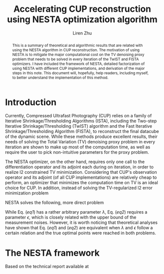 #+title: Accelerating CUP reconstruction using NESTA optimization algorithm
#+author: Liren Zhu

#+begin_abstract
This is a summary of theoretical and algorithmic results that are related with
using the NESTA algorithm in CUP reconstruction. The motivation of using NESTA
is to mitigate the major computational cost on the TV denoising proxy problem
that needs to be solved in every iteration of the TwIST and FISTA optimizers. I
have included the framework of NESTA, detailed factorization of using NESTA with
different CUP implementations, and derivation of the major steps in this note.
This document will, hopefully, help readers, including myself, to better
understand the implementation of this method.
#+end_abstract

* Introduction
  Currently, Compressed Ultrafast Photography (CUP) relies on a family of
  Iterative Shrinkage/Thresholding Algorithms (ISTA), including the Two-step
  Iterative Shrinkage/Thresholding (TwIST) algorithm and the Fast Iterative
  Shrinkage/Thresholding Algorithm (FISTA), to reconstruct the final datacube of
  the dynamic scene. While these methods produce excellent results, their needs
  of solving the Total Variation (TV) denoising proxy problem in every iteration
  are shown to make up most of the computation time, as well as require the user
  to pick non-intuitive parameters for the proxy problem.

  The NESTA optimizer, on the other hand, requires only one call to the
  differentiation operator and its adjoint each during on iteration, in order to
  realize l2 constrained TV minimization. Considering that CUP's observation
  operator and its adjoint (of all CUP implementations) are relatively cheap to
  perform, an optimizer that minimizes the computation time on TV is an ideal
  choice for CUP. In addition, instead of solving the TV-regularized l2 error
  minimization problem
  #+name: eq1
  \begin{equation}
  \min_x \frac{1}{2} \lVert b - Ax \rVert_2^2 + \lambda \lVert x
  \rVert_{\text{TV}}
  \end{equation}
  NESTA solves the following, more direct problem
  #+name: eq2
  \begin{equation}
  \min_x \lVert x \rVert_{\text{TV}} \quad \text{s.t.} \lVert b - Ax \rVert_2
  \le \epsilon
  \end{equation}
  While Eq. ([[eq1]]) has a rather arbitrary parameter $\lambda$, Eq. ([[eq2]]) requires
  a parameter $\epsilon$, which is closely related with the upper bound of the
  measurement noises. However, it is worth noticing that theoretical analyses
  have shown that Eq. ([[eq1]]) and ([[eq2]]) are equivalent when $\lambda$ and
  $\epsilon$ follow a certain relation and the true optimal points were reached
  in both problems.

* The NESTA framework
  Based on the technical report available at 
